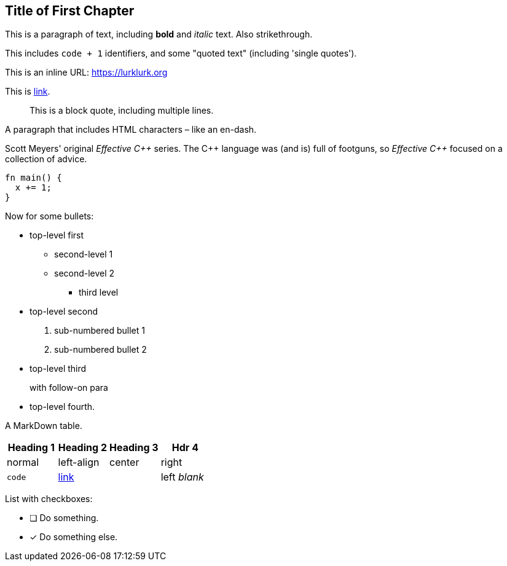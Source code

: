 [#file_chapter1_md]
== Title of First Chapter

This is a paragraph of text, including *bold* and _italic_ text. Also [line-through]#strikethrough#.

This includes ``+code + 1+`` identifiers, and some "quoted text" (including 'single quotes').

This is an inline URL: link:https://lurklurk.org[https://lurklurk.org]

This is link:https://github.com/daviddrysdale/mdbook-docbook[link].

[quote]
This is a block quote, including
multiple lines.

A paragraph that includes HTML characters – like an en-dash.

Scott Meyers' original _Effective C&#43;&#43;_ series.  The C&#43;&#43; language was (and is) full of footguns, so _Effective
C&#43;&#43;_ focused on a collection of advice.

[source,rust]
----
fn main() {
  x += 1;
}
----

Now for some bullets:

* top-level first
** second-level 1
** second-level 2
*** third level
* top-level second
[arabic]
.. sub-numbered bullet 1
.. sub-numbered bullet 2
* top-level third
+
with follow-on para
* top-level fourth.

A MarkDown table.

[cols="1,<1,^1,>1"]
|===
| Heading 1| Heading 2| Heading 3| Hdr 4

| normal| left-align| center| right

| ``+code+``| link:http://example.com[link]| | left _blank_
|===

List with checkboxes:

* [ ] Do something.
* [x] Do something else.
